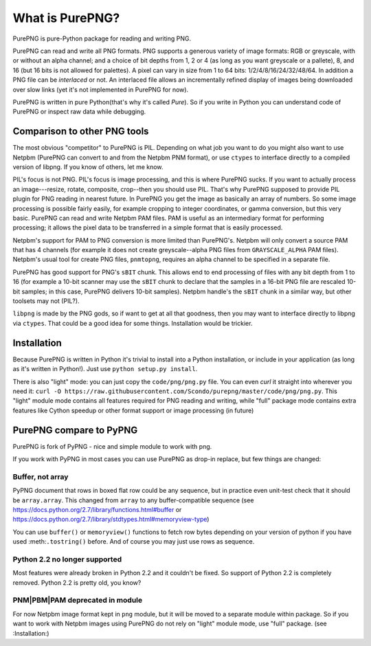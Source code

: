.. $URL$
.. $Rev$

What is PurePNG?
================

PurePNG is pure-Python package for reading and writing PNG.

PurePNG can read and write all PNG formats.  PNG supports a generous
variety of image formats: RGB or greyscale, with or without an alpha
channel; and a choice of bit depths from 1, 2 or 4 (as long as you want
greyscale or a pallete), 8, and 16 (but 16 bits is not allowed for
palettes).  A pixel can vary in size from 1 to 64 bits:
1/2/4/8/16/24/32/48/64.  In addition a PNG file can be `interlaced` or
not.  An interlaced file allows an incrementally refined display of
images being downloaded over slow links (yet it's not implemented in
PurePNG for now).

PurePNG is written in pure Python(that's why it's called `Pure`). So if
you write in Python you can understand code of PurePNG or inspect raw data
while debugging.

Comparison to other PNG tools
-----------------------------

The most obvious "competitor" to PurePNG is PIL.  Depending on what job
you want to do you might also want to use Netpbm (PurePNG can convert to
and from the Netpbm PNM format), or use ``ctypes`` to interface directly to a
compiled version of libpng.  If you know of others, let me know.

PIL's focus is not PNG.  PIL's focus is image processing, and this is 
where PurePNG sucks.  If you want to actually process an image---resize,
rotate, composite, crop--then you should use PIL.  That's why PurePNG 
supposed to provide PIL plugin for PNG reading in nearest future.
In PurePNG you get the image as basically an array of numbers.  So some image
processing is possible fairly easily, for example cropping to integer
coordinates, or gamma conversion, but this very basic.
PurePNG can read and write Netpbm PAM files. PAM is useful as an intermediary
format for performing processing; it allows the pixel data to be transferred 
in a simple format that is easily processed.

Netpbm's support for PAM to PNG conversion is more limited than PurePNG's.
Netpbm will only convert a source PAM that has 4 channels (for example it does
not create greyscale--alpha PNG files from ``GRAYSCALE_ALPHA`` PAM files).
Netpbm's usual tool for create PNG files, ``pnmtopng``, requires an alpha
channel to be specified in a separate file.

PurePNG has good support for PNG's ``sBIT`` chunk.  This allows end to end
processing of files with any bit depth from 1 to 16 (for example a
10-bit scanner may use the ``sBIT`` chunk to declare that the samples in
a 16-bit PNG file are rescaled 10-bit samples; in this case, PurePNG
delivers 10-bit samples).  Netpbm handle's the ``sBIT`` chunk in a
similar way, but other toolsets may not (PIL?).

``libpng`` is made by the PNG gods, so if want to get at all that
goodness, then you may want to interface directly to libpng via
``ctypes``.  That could be a good idea for some things.  Installation
would be trickier.

Installation
------------

Because PurePNG is written in Python it's trivial to install into a Python
installation, or include in your application (as long as it's written in
Python!).  Just use ``python setup.py install``.

There is also "light" mode: you can just copy the ``code/png/png.py`` 
file.  You can even `curl` it straight into wherever you need it:
``curl -O https://raw.githubusercontent.com/Scondo/purepng/master/code/png/png.py``.
This "light" module mode contains all features required for PNG reading and
writing, while "full" package mode contains extra features like Cython speedup
or other format support or image processing (in future)

PurePNG compare to PyPNG
------------------------

PurePNG is fork of PyPNG - nice and simple module to work with png.

If you work with PyPNG in most cases you can use PurePNG as drop-in replace,
but few things are changed:

Buffer, not array
^^^^^^^^^^^^^^^^^

PyPNG document that rows in boxed flat row could be any sequence, but
in practice even unit-test check that it should be ``array.array``.
This changed from ``array`` to any buffer-compatible sequence (see
https://docs.python.org/2.7/library/functions.html#buffer or https://docs.python.org/2.7/library/stdtypes.html#memoryview-type)

You can use ``buffer()`` or ``memoryview()`` functions to fetch row bytes
depending on your version of python if you have used :meth:``.tostring()`` before.
And of course you may just use rows as sequence.

Python 2.2 no longer supported
^^^^^^^^^^^^^^^^^^^^^^^^^^^^^^

Most features were already broken in Python 2.2 and it couldn't be fixed.
So support of Python 2.2 is completely removed. Python 2.2 is pretty old,
you know?

PNM|PBM|PAM deprecated in module
^^^^^^^^^^^^^^^^^^^^^^^^^^^^^^^^

For now Netpbm image format kept in ``png`` module, but it will be moved
to a separate module within package.
So if you want to work with Netpbm images using PurePNG do not rely on
"light" module mode, use  "full" package. (see :Installation:)